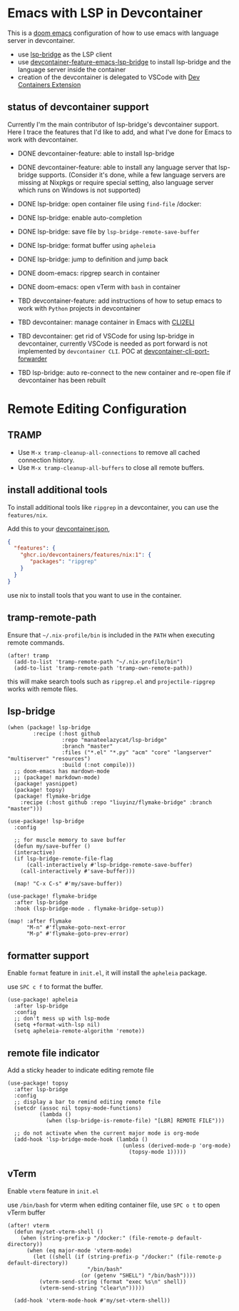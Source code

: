 * Emacs with LSP in Devcontainer

This is a [[https://github.com/doomemacs/doomemacs][doom emacs]] configuration of how to use emacs with language server in devcontainer.

- use [[https://github.com/manateelazycat/lsp-bridge][lsp-bridge]] as the LSP client
- use [[https://github.com/nohzafk/devcontainer-feature-emacs-lsp-bridge][devcontainer-feature-emacs-lsp-bridge]] to install lsp-bridge and the language server inside the container
- creation of the devcontainer is delegated to VSCode with [[https://marketplace.visualstudio.com/items?itemName=ms-vscode-remote.remote-containers][Dev Containers Extension]]

** status of devcontainer support

Currently I'm the main contributor of lsp-bridge's devcontainer support. 
Here I trace the features that I'd like to add, and what I've done for Emacs to work with devcontainer.

- DONE devcontainer-feature: able to install lsp-bridge
- DONE devcontainer-feature: able to install any language server that lsp-bridge supports. (Consider it's done, while a few language servers are missing at Nixpkgs or require special setting, also language server which runs on Windows is not supported)
- DONE lsp-bridge: open container file using =find-file= /docker:
- DONE lsp-bridge: enable auto-completion
- DONE lsp-bridge: save file by =lsp-bridge-remote-save-buffer=
- DONE lsp-bridge: format buffer using =apheleia=
- DONE lsp-bridge: jump to definition and jump back
- DONE doom-emacs: ripgrep search in container
- DONE doom-emacs: open vTerm with =bash= in container

- TBD  devcontainer-feature: add instructions of how to setup emacs to work with =Python= projects in devcontainer
- TBD  devcontainer: manage container in Emacs with [[https://github.com/nohzafk/cli2eli][CLI2ELI]]
- TBD  devcontainer: get rid of VSCode for using lsp-bridge in devcontainer, currently VSCode is needed as port forward is not implemented by =devcontainer CLI=. POC at [[https://github.com/nohzafk/devcontainer-cli-port-forwarder][devcontainer-cli-port-forwarder]]
- TBD  lsp-bridge: auto re-connect to the new container and re-open file if devcontainer has been rebuilt

* Remote Editing Configuration
** TRAMP
- Use =M-x tramp-cleanup-all-connections= to remove all cached connection history.
- Use =M-x tramp-cleanup-all-buffers= to close all remote buffers.

** install additional tools
To install additional tools like =ripgrep= in a devcontainer, you can use the =features/nix=.

Add this to your [[https://code.visualstudio.com/docs/devcontainers/create-dev-container][devcontainer.json]],

#+begin_src json :tangle no
{
  "features": {
    "ghcr.io/devcontainers/features/nix:1": {
       "packages": "ripgrep"
    }
  }
}
#+end_src

use nix to install tools that you want to use in the container.

** tramp-remote-path
Ensure that =~/.nix-profile/bin= is included in the =PATH= when executing remote commands.

#+begin_src elisp :tangle config.el
(after! tramp
  (add-to-list 'tramp-remote-path "~/.nix-profile/bin")
  (add-to-list 'tramp-remote-path 'tramp-own-remote-path))
#+end_src

this will make search tools such as =ripgrep.el= and =projectile-ripgrep= works with remote files.

** lsp-bridge
#+begin_src elisp :tangle packages.el
(when (package! lsp-bridge
        :recipe (:host github
                 :repo "manateelazycat/lsp-bridge"
                 :branch "master"
                 :files ("*.el" "*.py" "acm" "core" "langserver" "multiserver" "resources")
                 :build (:not compile)))
  ;; doom-emacs has mardown-mode
  ;; (package! markdown-mode)
  (package! yasnippet)
  (package! topsy)
  (package! flymake-bridge
    :recipe (:host github :repo "liuyinz/flymake-bridge" :branch "master")))
#+end_src
#+begin_src elisp :tangle config.el
(use-package! lsp-bridge
  :config

  ;; for muscle memory to save buffer
  (defun my/save-buffer ()
  (interactive)
  (if lsp-bridge-remote-file-flag
      (call-interactively #'lsp-bridge-remote-save-buffer)
    (call-interactively #'save-buffer)))

  (map! "C-x C-s" #'my/save-buffer))

(use-package! flymake-bridge
  :after lsp-bridge
  :hook (lsp-bridge-mode . flymake-bridge-setup))

(map! :after flymake
      "M-n" #'flymake-goto-next-error
      "M-p" #'flymake-goto-prev-error)
#+end_src


** formatter support
Enable =format= feature in =init.el=, it will install the =apheleia= package.

use =SPC c f= to format the buffer.

#+begin_src elisp :tangle config.el
(use-package! apheleia
  :after lsp-bridge
  :config
  ;; don't mess up with lsp-mode
  (setq +format-with-lsp nil)
  (setq apheleia-remote-algorithm 'remote))
#+end_src

** remote file indicator

Add a sticky header to indicate editing remote file

#+begin_src elisp :tangle config.el
(use-package! topsy
  :after lsp-bridge
  :config
  ;; display a bar to remind editing remote file
  (setcdr (assoc nil topsy-mode-functions)
          (lambda ()
            (when (lsp-bridge-is-remote-file) "[LBR] REMOTE FILE")))

  ;; do not activate when the current major mode is org-mode
  (add-hook 'lsp-bridge-mode-hook (lambda ()
                                    (unless (derived-mode-p 'org-mode)
                                      (topsy-mode 1)))))
#+end_src

** vTerm
Enable =vterm= feature in =init.el=

use =/bin/bash= for vterm when editing container file, use =SPC o t= to open vTerm buffer

#+begin_src elisp :tangle config.el
(after! vterm
  (defun my/set-vterm-shell ()
    (when (string-prefix-p "/docker:" (file-remote-p default-directory))
      (when (eq major-mode 'vterm-mode)
        (let ((shell (if (string-prefix-p "/docker:" (file-remote-p default-directory))
                         "/bin/bash"
                       (or (getenv "SHELL") "/bin/bash"))))
          (vterm-send-string (format "exec %s\n" shell))
          (vterm-send-string "clear\n")))))

  (add-hook 'vterm-mode-hook #'my/set-vterm-shell))
#+end_src
